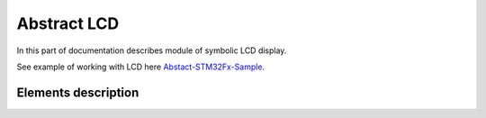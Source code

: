 Abstract LCD
============

In this part of documentation describes module of symbolic LCD display.

See example of working with LCD here `Abstact-STM32Fx-Sample <https://github.com/SlavaLikhohub/Abstract-STM32Fx-Sample>`_.

Elements description
--------------------

.. c:autodoc:: include/abstractLCD.h src/abstractLCD.c

